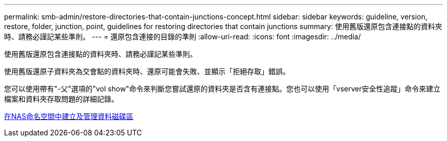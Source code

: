 ---
permalink: smb-admin/restore-directories-that-contain-junctions-concept.html 
sidebar: sidebar 
keywords: guideline, version, restore, folder, junction, point, guidelines for restoring directories that contain junctions 
summary: 使用舊版還原包含連接點的資料夾時、請務必謹記某些準則。 
---
= 還原包含連接的目錄的準則
:allow-uri-read: 
:icons: font
:imagesdir: ../media/


[role="lead"]
使用舊版還原包含連接點的資料夾時、請務必謹記某些準則。

使用舊版還原子資料夾為交會點的資料夾時、還原可能會失敗、並顯示「拒絕存取」錯誤。

您可以使用帶有"-父"選項的"vol show"命令來判斷您嘗試還原的資料夾是否含有連接點。您也可以使用「vserver安全性追蹤」命令來建立檔案和資料夾存取問題的詳細記錄。

xref:create-manage-data-volumes-nas-namespaces-concept.adoc[在NAS命名空間中建立及管理資料磁碟區]
